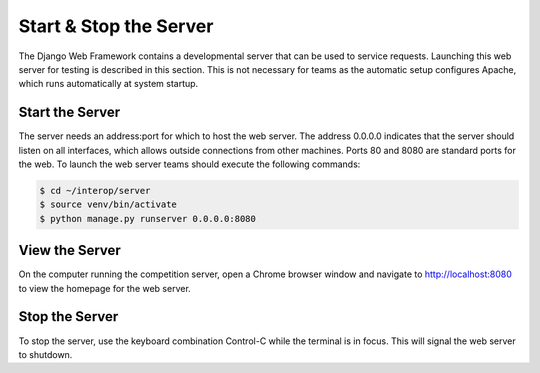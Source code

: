 Start & Stop the Server
=======================

The Django Web Framework contains a developmental server that can be
used to service requests. Launching this web server for testing is
described in this section. This is not necessary for teams as the
automatic setup configures Apache, which runs automatically at system
startup.

Start the Server
----------------

The server needs an address:port for which to host the web server. The address
0.0.0.0 indicates that the server should listen on all interfaces, which allows
outside connections from other machines. Ports 80 and 8080 are standard ports
for the web. To launch the web server teams should execute the following
commands:

.. code-block:: bash

    $ cd ~/interop/server
    $ source venv/bin/activate
    $ python manage.py runserver 0.0.0.0:8080

View the Server
---------------

On the computer running the competition server, open a Chrome browser window
and navigate to `http://localhost:8080 <http://localhost:8080>`__ to view the
homepage for the web server.

Stop the Server
---------------

To stop the server, use the keyboard combination Control-C while the terminal
is in focus. This will signal the web server to shutdown.
